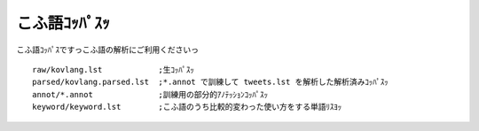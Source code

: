 ==============================
こふ語ｺｯﾊﾟｽｯ
==============================

こふ語ｺｯﾊﾟｽですっこふ語の解析にご利用くださいっ

::

    raw/kovlang.lst            ;生ｺｯﾊﾟｽｯ
    parsed/kovlang.parsed.lst  ;*.annot で訓練して tweets.lst を解析した解析済みｺｯﾊﾟｽｯ
    annot/*.annot              ;訓練用の部分的ｱﾉﾃｯｼｮﾝｺｯﾊﾟｽｯ
    keyword/keyword.lst        ;こふ語のうち比較的変わった使い方をする単語ﾘｽﾖｯ

